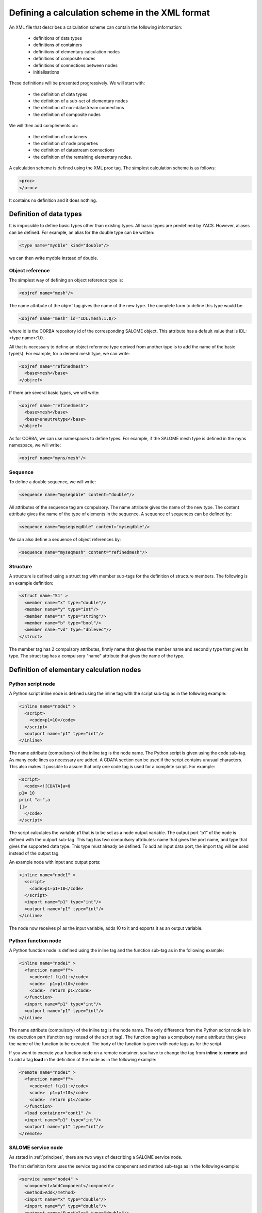 .. _schemaxml:

Defining a calculation scheme in the XML format
=================================================
An XML file that describes a calculation scheme can contain the following information:

 - definitions of data types
 - definitions of containers
 - definitions of elementary calculation nodes
 - definitions of composite nodes
 - definitions of connections between nodes
 - initialisations

These definitions will be presented progressively. We will start with:

 - the definition of data types
 - the definition of a sub-set of elementary nodes
 - the definition of non-datastream connections
 - the definition of composite nodes

We will then add complements on:

 - the definition of containers
 - the definition of node properties
 - the definition of datastream connections
 - the definition of the remaining elementary nodes.

A calculation scheme is defined using the XML proc tag.  The simplest calculation scheme is as follows:

.. code-block:: xml

  <proc>
  </proc>

It contains no definition and it does nothing.

Definition of data types
---------------------------------
It is impossible to define basic types other than existing types.  All basic types are predefined by YACS.  
However, aliases can be defined.  For example, an alias for the double type can be written:

.. code-block:: xml

  <type name="mydble" kind="double"/>

we can then write mydble instead of double.

Object reference
'''''''''''''''''''''
The simplest way of defining an object reference type is:

.. code-block:: xml

  <objref name="mesh"/>

The name attribute of the objref tag gives the name of the new type.  
The complete form to define this type would be:

.. code-block:: xml

  <objref name="mesh" id="IDL:mesh:1.0/>

where id is the CORBA repository id of the corresponding SALOME object.  This attribute has a default value 
that is IDL:<type name>:1.0.

All that is necessary to define an object reference type derived from another type is to add the name of the basic type(s).
For example, for a derived mesh type, we can write:

.. code-block:: xml

  <objref name="refinedmesh">
    <base>mesh</base>
  </objref>

If there are several basic types, we will write:

.. code-block:: xml

  <objref name="refinedmesh">
    <base>mesh</base>
    <base>unautretype</base>
  </objref>

As for CORBA, we can use namespaces to define types.  
For example, if the SALOME mesh type is defined in the myns namespace, we will write:

.. code-block:: xml

  <objref name="myns/mesh"/>

Sequence
''''''''''
To define a double sequence, we will write:

.. code-block:: xml

  <sequence name="myseqdble" content="double"/>

All attributes of the sequence tag are compulsory.  The name attribute gives the name of the new type.  
The content attribute gives the name of the type of elements in the sequence.  
A sequence of sequences can be defined by:

.. code-block:: xml

  <sequence name="myseqseqdble" content="myseqdble"/>

We can also define a sequence of object references by:

.. code-block:: xml

  <sequence name="myseqmesh" content="refinedmesh"/>
 
Structure
'''''''''''''
A structure is defined using a struct tag with member sub-tags for the definition of structure members.  
The following is an example definition:

.. code-block:: xml

    <struct name="S1" >
      <member name="x" type="double"/>
      <member name="y" type="int"/>
      <member name="s" type="string"/>
      <member name="b" type="bool"/>
      <member name="vd" type="dblevec"/>
    </struct>

The member tag has 2 compulsory attributes, firstly name that gives the member name and secondly type that gives its type.  
The struct tag has a compulsory "name" attribute that gives the name of the type.

Definition of elementary calculation nodes
-----------------------------------------------
.. _xml_script_node:

Python script node
'''''''''''''''''''''
A Python script inline node is defined using the inline tag with the script sub-tag as in 
the following example:

.. code-block:: xml

    <inline name="node1" >
      <script>
        <code>p1=10</code>
      </script>
      <outport name="p1" type="int"/>
    </inline>

The name attribute (compulsory) of the inline tag is the node name. The Python script is given using the code sub-tag.  As many code 
lines as necessary are added.  A CDATA section can be used if the script contains unusual characters.  This also makes it possible 
to assure that only one code tag is used for a complete script.  
For example:

.. code-block:: xml

  <script>
    <code><![CDATA[a=0
  p1= 10
  print "a:",a
  ]]>
    </code>
  </script>

The script calculates the variable p1 that is to be set as a node output variable.  The output port “p1” of the node is defined 
with the outport sub-tag.  This tag has two compulsory attributes:  name that gives the port name, and type that gives the supported 
data type.  This type must already be defined.  
To add an input data port, the import tag will be used instead of the output tag.

An example node with input and output ports:

.. code-block:: xml

         <inline name="node1" >
           <script>
             <code>p1=p1+10</code>
           </script>
           <inport name="p1" type="int"/>
           <outport name="p1" type="int"/>
         </inline>

The node now receives p1 as the input variable, adds 10 to it and exports it as an output variable.

.. _xml_function_node:

Python function node
''''''''''''''''''''''''
A Python function node is defined using the inline tag and the function sub-tag as in the following example:

.. code-block:: xml

    <inline name="node1" >
      <function name="f">
        <code>def f(p1):</code>
        <code>  p1=p1+10</code>
        <code>  return p1</code>
      </function>
      <inport name="p1" type="int"/>
      <outport name="p1" type="int"/>
    </inline>

The name attribute (compulsory) of the inline tag is the node name.  The only difference from the Python script node is in 
the execution part (function tag instead of the script tag).  The function tag has a compulsory name attribute that gives 
the name of the function to be executed.  The body of the function is given with code tags as for the script.

If you want to execute your function node on a remote container, you have to change the tag from **inline** to **remote**
and to add a tag **load** in the definition of the node as in the following example: 

.. code-block:: xml

    <remote name="node1" >
      <function name="f">
        <code>def f(p1):</code>
        <code>  p1=p1+10</code>
        <code>  return p1</code>
      </function>
      <load container="cont1" />
      <inport name="p1" type="int"/>
      <outport name="p1" type="int"/>
    </remote>

.. _xml_service_node:

SALOME service node
''''''''''''''''''''''''
As stated in :ref:`principes`, there are two ways of describing a SALOME service node.

The first definition form uses the service tag and the component and method sub-tags as in the following example:

.. code-block:: xml

    <service name="node4" >
      <component>AddComponent</component>
      <method>Add</method>
      <inport name="x" type="double"/>
      <inport name="y" type="double"/>
      <outport name="FuncValue" type="double"/>
      <outport name="z" type="double"/>
    </service>

The compulsory name attribute of the service tag gives the node name.  The component tag gives the name of the SALOME 
component to be used and method gives the name of the service to be executed.  The objective in this case is to execute 
the AddComponent (Add component) service that is located in SALOME example components.

The second definition form uses the service tag and the node and method sub-tags as in the following example:

.. code-block:: xml

  <service name="node5" >
    <node>node4</node>
    <method>Setx</method>
    <inport name="x" type="double"/>
  </service>

The node tag references the previously defined node4 so as to use the same component instance for node4 and node5.

Definition of connections
-----------------------------
We will need to define a source node and/or a target node for all of the following concerning port connections and initialisations.  
In all cases, the name that will be used is the relative node name, considering the connection definition context.

Control link
''''''''''''''''''
A control link is defined using the control tag as in the following example:

.. code-block:: xml

 <control> 
   <fromnode>node1</fromnode> 
   <tonode>node2</tonode> 
 </control>

The fromnode sub-tag gives the name of the node that will be executed before the node with the name given by the tonode sub-tag.

Dataflow link
''''''''''''''''
A dataflow link is defined using the datalink tag as in the following example:

.. code-block:: xml

  <datalink> 
    <fromnode>node1</fromnode> <fromport>p1</fromport>
    <tonode>node2</tonode> <toport>p1</toport>
  </datalink>

The fromnode and fromport sub-tags give the name of the node and the output data port that will be connected to the node 
and to the port for which the names are given by the tonode and toport sub-tags.  The above link example states that the output 
variable p1 of node node1 will be sent to node node2 and used as an input variable p1.

Data link
''''''''''
A data link is defined using the same datalink tag, but adding the control attribute and setting the value equal to false.
Example:

.. code-block:: xml

  <datalink control="false"> 
    <fromnode>node1</fromnode> <fromport>p1</fromport>
    <tonode>node2</tonode> <toport>p1</toport>
  </datalink>

Therefore the above dataflow link can also be written as follows:

.. code-block:: xml

  <control> 
    <fromnode>node1</fromnode> 
    <tonode>node2</tonode> 
  </control>
  <datalink control="false"> 
    <fromnode>node1</fromnode> <fromport>p1</fromport>
    <tonode>node2</tonode> <toport>p1</toport>
  </datalink>

.. _initialisation:

Initialising an input data port
-----------------------------------------------
An input data port can be initialised with constants by using the parameter tag, and the tonode, toport and value sub-tags.  
The toport tag gives the name of the input port of the node with the name tonode to be initialised.  
The initialisation constant is given by the value tag. 
The constant is encoded using the XML-RPC coding convention (http://www.xmlrpc.com/).
Example initialisation:

.. code-block:: xml

    <parameter>
      <tonode>node1</tonode> <toport>p1</toport>
      <value><string>coucou</string></value>
    </parameter>

Port p1 of node node1 is initialised with a character string type constant (“coucou”).

The following gives some examples of XML-RPC coding:

============================ ==============================================
Constant                        XML-RPC coding
============================ ==============================================
string "coucou"                ``<string>coucou</string>``  
double 23.                      ``<double>23</double>``        
integer 0                      ``<int>0</int>``
boolean true                   ``<boolean>1</boolean>``
file                           ``<objref>/tmp/forma01a.med</objref>``
list of integers               .. code-block:: xml 

                                 <array> <data>
                                 <value><int>1</int> </value>
                                 <value><int>0</int> </value>
                                 </data> </array>
structure (2 members)          .. code-block:: xml

                                 <struct> 
                                 <member> <name>s</name>
                                 <value><int>1</int> </value>
                                 </member>
                                 <member> <name>t</name>
                                 <value><int>1</int> </value>
                                 </member>
                                 </struct>

============================ ==============================================

First example starting from previous elements
------------------------------------------------------
A complete calculation scheme can be defined with definitions of nodes, connections and initialisations.

.. code-block:: xml

  <proc>
    <inline name="node1" >
      <script>
        <code>p1=p1+10</code>
      </script>
      <inport name="p1" type="int"/>
      <outport name="p1" type="int"/>
    </inline>
    <inline name="node2" >
      <script>
        <code>p1=2*p1</code>
      </script>
      <inport name="p1" type="int"/>
      <outport name="p1" type="int"/>
    </inline>
    <service name="node4" >
        <component>ECHO</component>
        <method>echoDouble</method>
        <inport name="p1" type="double"/>
        <outport name="p1" type="double"/>
    </service>
    <control> 
      <fromnode>node1</fromnode> <tonode>node2</tonode> 
    </control>
    <control> 
      <fromnode>node1</fromnode> <tonode>node4</tonode> 
    </control>
    <datalink> 
      <fromnode>node1</fromnode> <fromport>p1</fromport>
      <tonode>node2</tonode> <toport>p1</toport>
    </datalink>
    <datalink> 
      <fromnode>node1</fromnode> <fromport>p1</fromport>
      <tonode>node4</tonode> <toport>p1</toport>
    </datalink>
    <parameter>
      <tonode>node1</tonode> <toport>p1</toport>
      <value><int>5</int></value>
    </parameter>
  </proc>

The scheme includes 2 Python nodes (node1, node2) and one SALOME node (node4).  
Nodes node2 and node4 can be executed in parallel as can be seen on the following diagram.

.. image:: images/ex1.png
   :align: center

Definition of composite nodes
-----------------------------------
The next step is to define composite nodes, either to modularise the scheme (Block) or to introduce control structures (Loop, Switch).

.. _xml_block:

Block
''''''''
All the previous definition elements (except for data types) can be put into a Block node.  
A Block can be created simply by using a bloc tag with a compulsory name attribute, the name of which will be the block name.  
The next step is to add definitions in this tag to obtain a composite node that is a Block.

The following is an example of a Block that uses part of the above example:

.. code-block:: xml

  <bloc name="b">
    <inline name="node1" >
      <script>
        <code>p1=p1+10</code>
      </script>
      <inport name="p1" type="int"/>
      <outport name="p1" type="int"/>
    </inline>
    <service name="node4" >
        <component>ECHO</component>
        <method>echoDouble</method>
        <inport name="p1" type="double"/>
        <outport name="p1" type="double"/>
    </service>
    <control> 
      <fromnode>node1</fromnode> <tonode>node4</tonode> 
    </control>
    <datalink> 
      <fromnode>node1</fromnode> <fromport>p1</fromport>
      <tonode>node4</tonode> <toport>p1</toport>
    </datalink>
  </bloc>

This block can now be connected to other nodes like a simple elementary node.  
A few rules have to be respected:

- a control link crossing a block boundary cannot be created
- input and output data links crossing the boundary can be created provided that a context sensitive naming system is used (see :ref:`nommage`)

.. _xml_forloop:

ForLoop
'''''''''''
A Forloop is defined using a forloop tag.  This tag has a compulsory name attribute, the name of which is the node name and an 
optional nsteps attribute that gives the number of loop iterations to be executed.  If this attribute is not specified, the node will 
use the value given in its input port named nsteps.  The forloop tag must contain the definition of one and only one internal node 
that can be an elementary node or a composite node.  Forloops can be nested on several levels, for example.  If we would like to have 
more than one calculation node in the ForLoop, a Block will have to be used as the internal node.

Consider an example:

.. code-block:: xml

    <forloop name="l1" nsteps="5">
      <inline name="node2" >
        <script>
          <code>p1=p1+10</code>
        </script>
        <inport name="p1" type="int"/>
        <outport name="p1" type="int"/>
      </inline>
    </forloop>

This represents a loop that will be executed 5 times on a Python script node.  
The rules to be respected to create links are the same as for the blocks.  To make iterative calculations, it must be possible 
to connect an output port of an internal node with an input port of this internal node.  This is done using a data link that is 
defined in the context of the Forloop node.

The following example applies to looping on port p1:

.. code-block:: xml

  <forloop name="l1" nsteps="5">
      <inline name="node2" >
        <script>
          <code>p1=p1+10</code>
        </script>
        <inport name="p1" type="int"/>
        <outport name="p1" type="int"/>
      </inline>
      <datalink control="false">
        <fromnode>node2</fromnode> <fromport>p1</fromport>
        <tonode>node2</tonode> <toport>p1</toport>
      </datalink>
  </forloop>

If the number of steps in the loop is calculated, the nsteps input port of the loop will be used as in the following example:

.. code-block:: xml

    <inline name="n" >
      <script>
            <code>nsteps=3</code>
      </script>
      <outport name="nsteps" type="int"/>
    </inline>

    <forloop name="l1" >
      <inline name="node2" >
        <script>
          <code>p1=p1+10</code>
        </script>
        <inport name="p1" type="int"/>
        <outport name="p1" type="int"/>
      </inline>
    </forloop>

    <datalink> 
      <fromnode>n</fromnode><fromport>nsteps</fromport>
      <tonode>l1</tonode> <toport>nsteps</toport> 
    </datalink>

Finally, if the internal node needs to known the current step of the loop it can use the loop output port
named "index".

.. _xml_whileloop:

WhileLoop
''''''''''''
A WhileLoop is defined using the while tag.  It has a single compulsory attribute “name”, that carries the node name.  
The input port with name “condition” must be connected for the loop to be valid.

The following is an example of a While loop that increments the variable p1 until it exceeds the value 40:

.. code-block:: xml

  <while name="l1" >
    <bloc name="b">
      <inline name="node2" >
        <script>
          <code>p1=p1+10</code>
          <code><![CDATA[condition=p1 < 40.]]> </code>
        </script>
        <inport name="p1" type="int"/>
        <outport name="p1" type="int"/>
        <outport name="condition" type="bool"/>
      </inline>
      <datalink control="false">
        <fromnode>node2</fromnode> <fromport>p1</fromport>
        <tonode>node2</tonode> <toport>p1</toport>
      </datalink>
    </bloc>
  </while>
  <datalink control="false">
    <fromnode>l1.b.node2</fromnode> <fromport>condition</fromport>
    <tonode>l1</tonode> <toport>condition</toport>
  </datalink>
  <parameter>
    <tonode>l1.b.node2</tonode> <toport>p1</toport>
    <value><int>23</int> </value>
  </parameter>

Obviously, nested while loops can be defined.

.. _xml_foreachloop:

ForEach loop
''''''''''''''''
The ForEach loop is defined using the foreach tag.  It has 2 compulsory attributes:  name that bears the name of the ForEach 
node and type that gives the type of elements in the collection on which the loop will iterate.  A third optional attribute 
nbranch is used to fix the number of parallel branches that the loop will manage.  If this attribute is not supplied, the input 
data port of the loop named "nbBranches" must be connected.  
The foreach tag must contain the definition of one and only one internal node (elementary or composite).

The following is a minimal example of the ForEach loop:

.. code-block:: xml

    <inline name="node0" >
      <script>
        <code>p1=[i*0.5 for i in range(10)]</code>
      </script>
      <outport name="p1" type="dblevec"/>
    </inline>
    <foreach name="b1" nbranch="3" type="double" >
      <inline name="node2" >
        <function name="f">
            <code>def f(p1):</code>
            <code>  p1= p1+10.</code>
            <code>  print p1</code>
            <code>  return p1</code>
        </function>
        <inport name="p1" type="double"/>
        <outport name="p1" type="double"/>
      </inline>
    </foreach>
    <inline name="node1" >
      <script>
        <code>print p1</code>
      </script>
      <inport name="p1" type="dblevec"/>
    </inline>
    <datalink>
      <fromnode>node0</fromnode><fromport>p1</fromport>
      <tonode>b1</tonode> <toport>SmplsCollection</toport>
    </datalink>
    <datalink>
      <fromnode>b1</fromnode><fromport>evalSamples</fromport>
      <tonode>b1.node2</tonode> <toport>p1</toport>
    </datalink>
    <datalink>
      <fromnode>b1.node2</fromnode><fromport>p1</fromport>
      <tonode>node1</tonode> <toport>p1</toport>
    </datalink>

A first Python script node constructs a list of doubles.  This list will be used by the ForEach loop to iterate (connection 
to the SmplsCollection input port).  The internal node of the loop is a Python function node that adds 10 to the element that it processes.  
Finally, the results are collected and received by the Python node node1 in the form of a list of doubles.

.. _xml_switch:

Switch
''''''''''
A Switch node is defined with the switch tag.  It has a single compulsory name attribute that carries the name of the node.  
Each case is defined with the case sub-tag.  The default case is defined with the default sub-tag.  
The case tag has a compulsory id attribute that must be an integer.  The default tag has no attribute.

A minimal switch example:

.. code-block:: xml

    <inline name="n" >
        <script>
            <code>select=3</code>
        </script>
        <outport name="select" type="int"/>
    </inline>

    <switch name="b1">
      <case id="3">
        <inline name="n2" >
          <script><code>print p1</code></script>
          <inport name="p1" type="double"/>
          <outport name="p1" type="double"/>
        </inline>
      </case>
      <default>
        <inline name="n2" >
          <script><code>print p1</code></script>
          <inport name="p1" type="double"/>
          <outport name="p1" type="double"/>
        </inline>
      </default>
    </switch>

    <control> <fromnode>n</fromnode> <tonode>b1</tonode> </control>
    <datalink> <fromnode>n</fromnode><fromport>select</fromport>
               <tonode>b1</tonode> <toport>select</toport> </datalink>
    <parameter>
        <tonode>b1.p3_n2</tonode> <toport>p1</toport>
        <value><double>54</double> </value>
    </parameter>
    <parameter>
        <tonode>b1.default_n2</tonode> <toport>p1</toport>
        <value><double>54</double> </value>
    </parameter>

.. _xml_optimizerloop:

OptimizerLoop
''''''''''''''''
An OptimizerLoop node is defined with the **optimizer** tag.  It has a compulsory name attribute that carries the name of the node.  
It has two other compulsory attributes (**lib** and **entry**) that define the C++ or Python plugin (parameters with same names).
It can have the attribute **nbranch** or an input port **nbBranches** to define the number of branches of the loop.
The OptimizerLoop ports (**nbBranches**, **algoInit**, **evalSamples**, **evalResults** and **algoResults**) need not be defined as they
are already defined at the creation of the node.

A minimal OptimizerLoop example:

.. code-block:: xml

    <optimizer name="b1" nbranch="1" lib="myalgo2.py" entry="async" >
      <inline name="node2" >
        <script>
    <code><![CDATA[print "input node:",p1
    p1=5
    ]]></code>
        </script>
        <inport name="p1" type="double"/>
        <outport name="p1" type="int"/>
      </inline>
    </optimizer>
    <datalink>
      <fromnode>b1</fromnode><fromport>evalSamples</fromport>
      <tonode>b1.node2</tonode> <toport>p1</toport>
    </datalink>
    <datalink control="false" >
      <fromnode>b1.node2</fromnode><fromport>p1</fromport>
      <tonode>b1</tonode> <toport>evalResults</toport>
    </datalink>



Definition of containers
--------------------------------
YACS containers must be defined immediately after data types have been defined and before calculation nodes are defined.  
A container is defined using the container tag.  This tag has a single compulsory attribute that is the container name.  
Constraints on placement of the container are specified using properties defined with the property sub-tag.  
This tag has two compulsory attributes, the name and the value, that give the name of the constraint and its value in the 
form of a character string.

The following is an example of a container defined by the graphic user interface:

.. code-block:: xml

   <container name="DefaultContainer">
     <property name="container_name" value="FactoryServer"/>
     <property name="cpu_clock" value="0"/>
     <property name="hostname" value="localhost"/>
     <property name="isMPI" value="false"/>
     <property name="mem_mb" value="0"/>
     <property name="nb_component_nodes" value="0"/>
     <property name="nb_node" value="0"/>
     <property name="nb_proc_per_node" value="0"/>
     <property name="parallelLib" value=""/>
     <property name="workingdir" value=""/>
   </container>

Once containers have been defined, SALOME components can be placed on this container.  
This information simply has to be added into the definition of the SALOME service node using the load sub-tag.  
This tag has a single compulsory attribute named container that gives the name of the container on which the SALOME component will be located.

If the SALOME service defined above is to be placed on the DefaultContainer container, we will write:

.. code-block:: xml

    <service name="node4" >
      <component>AddComponent</component>
      <load container="DefaultContainer"/>
      <method>Add</method>
      <inport name="x" type="double"/>
      <inport name="y" type="double"/>
      <outport name="FuncValue" type="double"/>
      <outport name="z" type="double"/>
    </service>

Node properties
-----------------------------
Properties can be defined for all elementary and composite nodes.  
However, they will only really be useful for SALOME service nodes.

A property is defined by adding a property sub-tag in the definition of a node.  
The property tag has 2 compulsory attributes, name and value, that carry the name of the property and its value in the form of a character string.

Example with a SALOME service node:

.. code-block:: xml

    <service name="node4" >
      <component>AddComponent</component>
      <method>Add</method>
      <property name="VERBOSE" value="2" />
      <inport name="x" type="double"/>
      <inport name="y" type="double"/>
      <outport name="FuncValue" type="double"/>
      <outport name="z" type="double"/>
    </service>

In the case of a SALOME service node, the property is transmitted to the component and by default is set as an environment variable.

.. _xml_active_study:

Active study
--------------
To execute a schema in the context of a SALOME study, you have to set the **DefaultStudyID** property of the schema.

Example to execute the schema in the study with studyId 5:

.. code-block:: xml

  <proc name="myschema">
     <property name="DefaultStudyID" value="5"/>
     ...
  </proc>


Datastream connections
----------------------------
Datastream connections are only possible for SALOME service nodes, as we have seen in :ref:`principes`.  Firstly, datastream ports 
have to be defined in the service node.  An input datastream port is defined with the instream subtag.  
This tag has 2 compulsory attributes, firstly name that gives the port name and secondly type that gives the supported data 
type (see :ref:`principes` for datastream types).  
The outstream tag is used instead of the instream tag to define an output datastream port.  
The property sub-tag is used with its two attributes name and value to define a property associated with the port.  
See :ref:`calcium` for a list of possible properties.

The following gives an example definition of the SALOME service node with datastream ports.  It is the DSCCODC component 
that can be found in the DSCCODES module in the EXAMPLES base.  Datastream ports are of the integer type with time dependence.

.. code-block:: xml

    <service name="node1" >
      <component>DSCCODC</component>
      <method>prun</method>
      <inport name="niter" type="int"/>
      <instream name="ETP_EN" type="CALCIUM_integer">
        <property name="DependencyType" value="TIME_DEPENDENCY"/>
      </instream>
      <outstream name="STP_EN" type="CALCIUM_integer">
        <property name="DependencyType" value="TIME_DEPENDENCY"/>
      </outstream>
    </service>

The stream tag is used to define datastream links.  Fromnode and fromport sub-tags give the name of the node and the output 
datastream port that will be connected to the node and to the port, the names of which are given by the tonode and toport sub-tags.  
The parameters for a datastream link can be set with properties (see :ref:`calcium`).  
A property is defined with the property sub-tag.

The following is a more complete example with parameters set for datastream links.  There are two SALOME components with 
integer type datastream ports with time dependency (TIME_DEPENDENCY).  
The datastream connections use an explicit time scheme (TI_SCHEM).

.. code-block:: xml

    <service name="node1" >
      <component>DSCCODC</component>
      <method>prun</method>
      <inport name="niter" type="int"/>
      <instream name="ETP_EN" type="CALCIUM_integer">
        <property name="DependencyType" value="TIME_DEPENDENCY"/>
      </instream>
      <outstream name="STP_EN" type="CALCIUM_integer">
        <property name="DependencyType" value="TIME_DEPENDENCY"/>
      </outstream>
    </service>

    <service name="node2" >
      <component>DSCCODD</component>
      <method>prun</method>
      <inport name="niter" type="int"/>
      <instream name="ETP_EN" type="CALCIUM_integer">
        <property name="DependencyType" value="TIME_DEPENDENCY"/>
      </instream>
      <outstream name="STP_EN" type="CALCIUM_integer">
        <property name="DependencyType" value="TIME_DEPENDENCY"/>
      </outstream>
    </service>

    <stream>
      <fromnode>node2</fromnode> <fromport>STP_EN</fromport>
      <tonode>node1</tonode> <toport>ETP_EN</toport>
      <property name="DateCalSchem" value="TI_SCHEM"/>
    </stream>

    <stream>
      <fromnode>node1</fromnode> <fromport>STP_EN</fromport>
      <tonode>node2</tonode> <toport>ETP_EN</toport>
      <property name="DateCalSchem" value="TI_SCHEM"/>
    </stream>

Other elementary nodes
--------------------------------
SalomePython node
'''''''''''''''''''''''
This type of node is defined with the sinline tag.  It has a compulsory attribute name that carries the node name.  
It is defined using the same sub-tags as for the Python function node:  function for the Python code to be executed, inport 
and outport to define its input and output data ports.  
The placement on a container is defined using the load sub-tag as for the SALOME service node.

The following is an example of a call to the PYHELLO component from a SalomePython node:

.. code-block:: xml

    <sinline name="node1" >
      <function name="f">
        <code>import salome</code>
        <code>salome.salome_init()</code>
        <code>import PYHELLO_ORB</code>
        <code>def f(p1):</code>
        <code>  print __container__from__YACS__</code>
        <code>  machine,container=__container__from__YACS__.split('/')</code>
        <code>  param={}</code>
        <code>  param['hostname']=machine</code>
        <code>  param['container_name']=container</code>
        <code>  compo=salome.lcc.LoadComponent(param, "PYHELLO")</code>
        <code>  print compo.makeBanner(p1)</code>
        <code>  print p1</code>
      </function>
      <load container="A"/>
      <inport name="p1" type="string"/>
    </sinline>

The PYHELLO component will be placed on container A.  YACS selects the container.  The result of the choice is accessible 
in the python __container_from_YACS__ variable and is used by the node to load the component using the SALOME LifeCycle.

.. _xml_datain:

Datain node
''''''''''''''''
This type of node is defined with the datanode tag.  It has a compulsory attribute name that carries the node name.  
Node data are defined using the parameter sub-tag.  This tag has two compulsory attributes, name and type, that give 
the data name and its type respectively.  The initial value of the data is supplied by the value sub-tag of the parameter tag 
using the XML-RPC coding (see :ref:`initialisation`).

The following is an example of a DataIn node that defines two double type data (b and c) and a file type data (f):

.. code-block:: xml

    <datanode name="a">
      <parameter name="f" type="file">
         <value><objref>f.data</objref></value>
      </parameter>
      <parameter name="b" type="double" ><value><double>5.</double></value></parameter>
      <parameter name="c" type="double" ><value><double>-1.</double></value></parameter>
    </datanode>

.. _xml_dataout:

DataOut node
''''''''''''''''
This type of node is defined with the outnode tag.  It has a compulsory attribute, name and an optional attribute, ref.  
The name attribute carries the node name.  The ref attribute gives the file name in which the values of results will be saved.  
The parameter sub-tag is used to define results of the node.  This tag has two compulsory attributes, name and type, that 
give the result name and its type respectively, and one optional attribute, ref.  
The ref attribute is only useful for file results. If it is defined, the result file will be copied into the file with the 
name given by the attribute.  Otherwise, the file will be a temporary file usually located in the /tmp directory (possibly on a remote machine).

The following is an example of a DataOut node that defines 5 results (a, b, c, d, f) of different types (double, int, 
string, doubles vector, file) and writes the corresponding values in the g.data file.  
The result file will be copied into the local file myfile:

.. code-block:: xml

        <outnode name="out" ref="g.data">
          <parameter name="a" type="double" />
          <parameter name="b" type="int" />
          <parameter name="c" type="string" />
          <parameter name="d" type="dblevec" />
          <parameter name="f" type="file" ref="myfile"/>
        </outnode>

.. _xml_studyin:

StudyIn node
'''''''''''''''
This type of node is defined as a DataIn node with the datanode tag.  All that is necessary is to add the kind attribute 
with the “study” value.  The associated study is given by a property (property tag) named StudyID (the value of which is an integer).

The parameter sub-tag will be used to define the node data.  This tag has two compulsory attributes, name and type, that give the 
data name and type respectively.  The ref attribute gives the input into the study in the form of a SALOME Entry, or a 
path in the study tree structure.

The following is an example of a StudyIn node that defines 2 data (b and c) with types GEOM_Object and Boolean.  It is assumed 
that SALOME has loaded the study (with StudyID 1) into memory.  Data b is referenced by a SALOME Entry.  
The data c is referenced by a path in the study tree structure.

.. code-block:: xml

    <datanode name="s" kind="study" >
      <property name="StudyID" value="1" />
      <parameter name="b" type="GEOM/GEOM_Object" ref="0:1:2:2"/>
      <parameter name="c" type="bool" ref="/Geometry/Box_1"/>
    </datanode>

.. _xml_studyout:

StudyOut node
''''''''''''''''''
This type of node is defined as a DataOut node with the outnode tag and the name attribute.  
All that is necessary is to add the kind attribute with the value “study”.  
The optional ref attribute gives the name of the file in which the study will be saved at the end of the calculation.  
The associated study is given by a property (property tag) with name StudyID (the value of which is an integer).

The parameter sub-tag will be used to define the node results.  This tag has two compulsory attributes, name and type, that 
give the data name and type respectively.  The ref attribute gives the entry into the study in the form of a SALOME Entry, or 
a path in the study tree structure.

The following gives an example of the StudyOut node that defines 2 results (a and b) of the GEOM_Object type.  The study used has 
the studyId 1.  The complete study is saved in the study1.hdf file at the end of the calculation:

.. code-block:: xml

   <outnode name="o" kind="study" ref="stud1.hdf">
     <property name="StudyID" value="1"/>
     <parameter name="a" type="GEOM/GEOM_Object" ref="/Geometry/YacsFuse"/>
     <parameter name="b" type="GEOM/GEOM_Object" ref="0:1:1:6"/>
   </outnode>


